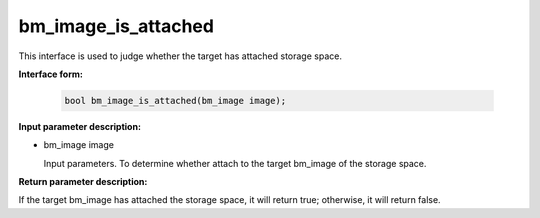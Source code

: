 bm_image_is_attached
=====================

This interface is used to judge whether the target has attached storage space.

**Interface form:**

    .. code-block:: c

        bool bm_image_is_attached(bm_image image);


**Input parameter description:**

* bm_image image

  Input parameters. To determine whether attach to the target bm_image of the storage space.



**Return parameter description:**

If the target bm_image has attached the storage space, it will return true; otherwise, it will return false.


